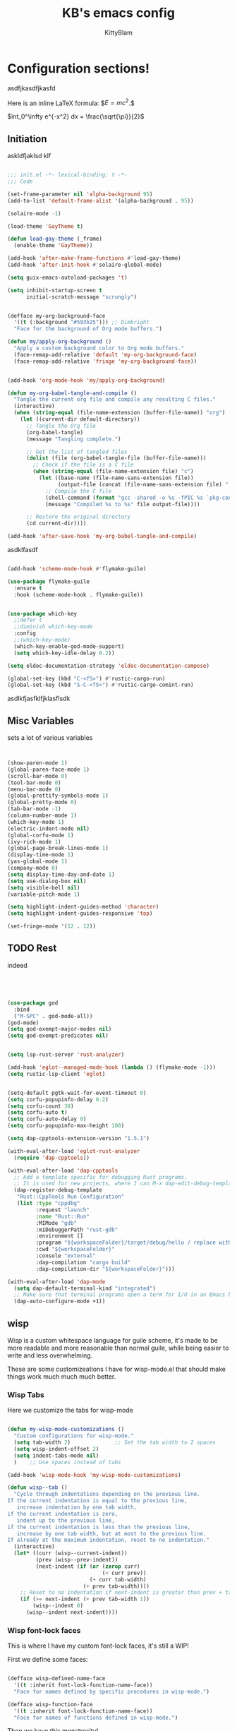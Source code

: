 #+title: KB's emacs config
#+author: KittyBlam
#+email: sky@beepycat.net
#+description: Literate emacs config!
#+startup: overview
# #+property: header-args :tangle "./out/init.el" :noweb yes :mkdirp yes


* Configuration sections!
asdfjkasdfjkasfd

Here is an inline LaTeX formula: $\( E = mc^2 \).$


$int_0^\infty e^{-x^2} dx = \frac{\sqrt{\pi}}{2}$

** Initiation

askldfjaklsd klf

#+begin_src emacs-lisp 

  ;;; init.el -*- lexical-binding: t -*-
  ;;; Code

  (set-frame-parameter nil 'alpha-background 95)
  (add-to-list 'default-frame-alist '(alpha-background . 95))

  (solaire-mode -1)

  (load-theme 'GayTheme t)

  (defun load-gay-theme (_frame)
    (enable-theme 'GayTheme))

  (add-hook 'after-make-frame-functions #'load-gay-theme)
  (add-hook 'after-init-hook #'solaire-global-mode)

  (setq guix-emacs-autoload-packages 't)

  (setq inhibit-startup-screen t
        initial-scratch-message "scrungly")


  (defface my-org-background-face
    '((t (:background "#593b25"))) ;; Dimbright
    "Face for the background of Org mode buffers.")

  (defun my/apply-org-background ()
    "Apply a custom background color to Org mode buffers."
    (face-remap-add-relative 'default 'my-org-background-face)
    (face-remap-add-relative 'fringe 'my-org-background-face))


  (add-hook 'org-mode-hook 'my/apply-org-background)

  (defun my-org-babel-tangle-and-compile ()
    "Tangle the current org file and compile any resulting C files."
    (interactive)
    (when (string-equal (file-name-extension (buffer-file-name)) "org")
      (let ((current-dir default-directory))
        ;; Tangle the Org file
        (org-babel-tangle)
        (message "Tangling complete.")
        
        ;; Get the list of tangled files
        (dolist (file (org-babel-tangle-file (buffer-file-name)))
          ;; Check if the file is a C file
          (when (string-equal (file-name-extension file) "c")
            (let ((base-name (file-name-sans-extension file))
                  (output-file (concat (file-name-sans-extension file) ".so")))
              ;; Compile the C file
              (shell-command (format "gcc -shared -o %s -fPIC %s `pkg-config --cflags --libs guile-3.0`" output-file file))
              (message "Compiled %s to %s" file output-file))))
        
        ;; Restore the original directory
        (cd current-dir))))

  (add-hook 'after-save-hook 'my-org-babel-tangle-and-compile)

#+end_src

asdklfasdf

#+begin_src emacs-lisp 

  (add-hook 'scheme-mode-hook #'flymake-guile)

  (use-package flymake-guile
    :ensure t
    :hook (scheme-mode-hook . flymake-guile))


  (use-package which-key
    ;;defer t
    ;;diminish which-key-mode
    :config
    ;;(which-key-mode)
    (which-key-enable-god-mode-support)
    (setq which-key-idle-delay 0.2))

  (setq eldoc-documentation-strategy 'eldoc-documentation-compose)

  (global-set-key (kbd "C-<f5>") #'rustic-cargo-run)
  (global-set-key (kbd "S-C-<f5>") #'rustic-cargo-comint-run)
  
#+end_src

asdlkfjasfklfjklasflsdk

** Misc Variables

sets a lot of various variables

#+begin_src emacs-lisp 


  (show-paren-mode 1)
  (global-paren-face-mode 1)
  (scroll-bar-mode 0)
  (tool-bar-mode 0)
  (menu-bar-mode 0)
  (global-prettify-symbols-mode 1)
  (global-pretty-mode 0)
  (tab-bar-mode -1)
  (column-number-mode 1)
  (which-key-mode 1)
  (electric-indent-mode nil)
  (global-corfu-mode 1)
  (ivy-rich-mode 1)
  (global-page-break-lines-mode 1)
  (display-time-mode 1)
  (yas-global-mode 1)
  (company-mode 0)
  (setq display-time-day-and-date 1)
  (setq use-dialog-box nil)
  (setq visible-bell nil)
  (variable-pitch-mode 1)

  (setq highlight-indent-guides-method 'character)
  (setq highlight-indent-guides-responsive 'top)

  (set-fringe-mode '(12 . 12))
  
#+end_src

** TODO Rest

indeed

#+begin_src emacs-lisp 




   (use-package god
     :bind
     ("M-SPC" . god-mode-all))
   (god-mode)
   (setq god-exempt-major-modes nil)
   (setq god-exempt-predicates nil)


   (setq lsp-rust-server 'rust-analyzer)

   (add-hook 'eglot--managed-mode-hook (lambda () (flymake-mode -1)))
   (setq rustic-lsp-client 'eglot)


   (setq-default pgtk-wait-for-event-timeout 0)
   (setq corfu-popupinfo-delay 0.2)
   (setq corfu-count 30)
   (setq corfu-auto t)
   (setq corfu-auto-delay 0)
   (setq corfu-popupinfo-max-height 100)

   (setq dap-cpptools-extension-version "1.5.1")

   (with-eval-after-load 'eglot-rust-analyzer
     (require 'dap-cpptools))

   (with-eval-after-load 'dap-cpptools
     ;; Add a template specific for debugging Rust programs.
     ;; It is used for new projects, where I can M-x dap-edit-debug-template
     (dap-register-debug-template
      "Rust::CppTools Run Configuration"
      (list :type "cppdbg"
            :request "launch"
            :name "Rust::Run"
            :MIMode "gdb"
            :miDebuggerPath "rust-gdb"
            :environment []
            :program "${workspaceFolder}/target/debug/hello / replace with binary"
            :cwd "${workspaceFolder}"
            :console "external"
            :dap-compilation "cargo build"
            :dap-compilation-dir "${workspaceFolder}")))

   (with-eval-after-load 'dap-mode
     (setq dap-default-terminal-kind "integrated")
     ;; Make sure that terminal programs open a term for I/O in an Emacs buffer
     (dap-auto-configure-mode +1))
#+end_src

** wisp

Wisp is a custom whitespace language for guile scheme, it's made to be more readable and more reasonable than normal guile, while being easier to write and less overwhelming.

These are some customizeations I have for wisp-mode.el that should make things work much much much better.

*** Wisp Tabs

Here we customize the tabs for wisp-mode

#+begin_src emacs-lisp 

  (defun my-wisp-mode-customizations ()
    "Custom configurations for wisp-mode."
    (setq tab-width 2)              ;; Set the tab width to 2 spaces
    (setq wisp-indent-offset 2)
    (setq indent-tabs-mode nil)
    )    ;; Use spaces instead of tabs

  (add-hook 'wisp-mode-hook 'my-wisp-mode-customizations)

  (defun wisp--tab ()
    "Cycle through indentations depending on the previous line.
  If the current indentation is equal to the previous line,
     increase indentation by one tab width,
  if the current indentation is zero,
     indent up to the previous line,
  if the current indentation is less than the previous line,
     increase by one tab width, but at most to the previous line.
  If already at the maximum indentation, reset to no indentation."
    (interactive)
    (let* ((curr (wisp--current-indent))
           (prev (wisp--prev-indent))
           (next-indent (if (or (zerop curr)
                                (< curr prev))
                            (+ curr tab-width)
                          (+ prev tab-width))))
      ;; Reset to no indentation if next-indent is greater than prev + tab-width
      (if (>= next-indent (+ prev tab-width 1))
          (wisp--indent 0)
        (wisp--indent next-indent))))
  
#+end_src

*** Wisp font-lock faces

This is where I have my custom font-lock faces, it's still a WIP!

First we define some faces:

#+begin_src emacs-lisp 

  (defface wisp-defined-name-face
    '((t :inherit font-lock-function-name-face))
    "Face for names defined by specific procedures in wisp-mode.")

  (defface wisp-function-face
    '((t :inherit font-lock-function-name-face))
    "Face for names of functions defined in wisp-mode.")
  
#+end_src

Then we have this monstrosity!

#+begin_src emacs-lisp 


  (with-eval-after-load 'wisp-mode
    (setq wisp-font-lock-keywords
          `((;; Initial hashbang

  	    (,(rx "#:init-keyword" (+ space)
                   (group "#:" (1+ (or alphanumeric "-" "_"))))
              (1 font-lock-constant-face))
  	   
             (,(rx bol "#!" (0+ any)) . font-lock-comment-face)
    	   ("#|\\(?:.\\|\n\\)*?|#" . font-lock-comment-face)
             (,(rx (any "{")) . font-lock-string-face)
    	   (,(rx (any "}")) . font-lock-string-face)
             (,(rx bow (or "define"
    			 "define*"
    			 "define-language"
    			 "define-syntax-rule"
    			 "use-modules"
    			 "define-record-type"
    			 "define-class"
    			 "define-method")
    		 eow) . font-lock-keyword-face)
    	   (,(rx "#:" (1+ (or alphanumeric "-" "_")))
              . font-lock-builtin-face)
             (, (rx "#" (or "t" "f")) . font-lock-constant-face)
             (,(rx "#\\" (1+ (not (any " ")))) . font-lock-constant-face)
    	   (,(rx symbol-start
                   (or (and (opt (or "+" "-"))
                            (1+ digit)
                            (opt "." (0+ digit))
                            (opt (or "e" "E") (opt (or "+" "-")) (1+ digit)))
                       (and "#" (or "b" "o" "d" "x") (1+ hex-digit)))
                   symbol-end)
              . font-lock-constant-face)	   
             (,(rx "'()") . font-lock-constant-face)
             (,(rx (or ":" ".")) . font-lock-keyword-face)
    	   (,(rx (group "<" (0+ (not (any ">"))) ">")) . font-lock-type-face)
             (,(rx bow (group "define") eow) (1 font-lock-keyword-face))
             (,(rx bow (group "define") (+ " ") (group (+ (not space))))
              (1 font-lock-keyword-face)
              (2 font-lock-function-name-face))

             (,(rx bow (group "define") (+ " ") "(" (group (+ (not ")"))) ")")
              (1 font-lock-keyword-face)
              (2 font-lock-function-name-face))
    	   ;; 
             (,(rx bow (group (or "define :"
    				"define-method :"
    				"define-syntax-rule\n"))
    		 (+ " ") (group (+ (not space))))
              (1 font-lock-keyword-face)
              (2 font-lock-function-name-face))
    	   ("^\\(?: *\\)[^ :][^ \t]*" . (0 font-lock-builtin-face append))
    	   ))))

  (provide 'wisp-font-lock-settings)
  
#+end_src

** asdfkl

#+begin_src emacs-lisp 


  (setq corfu-echo-delay '(0 . 0))			;(2.0 . 1.0)
  (setq corfu-echo-mode 1)

  (setq eldoc-idle-delay 0)			;0.5

  (use-package treemacs
    :ensure t)

  (setq treemacs-space-between-root-nodes nil)

  (treemacs-create-theme "GayTree"
    :icon-directory "/home/kitty/.emacs.d/icons"
    :config
    (progn
      (custom-set-faces
       `(treemacs-directory-face ((t (:foreground ,dimSuperb :family "Cozette Vector" :weight normal))))
       `(treemacs-root-face ((t (:foreground ,greenNormal :family "Unifont" :weight bold :height 120)))))
      
      ;; `(treemacs-root-face ((t (:foreground ,greenBlock :height 120 :family "Unifont" :weight bold)))))
      
      (treemacs-create-icon :file "root-open.png"     :extensions (root-open))
      (treemacs-create-icon :file "root-closed.png"   :extensions (root-closed))
      (treemacs-create-icon :file "dir-open.png"      :extensions (dir-open))
      (treemacs-create-icon :file "dir-closed.png"    :extensions (dir-closed))
      (treemacs-create-icon :file "emacs.png"         :extensions ("el" "elc"))
      (treemacs-create-icon :file "scheme.png"        :extensions ("scm"))
      (treemacs-create-icon :file "rust.png"          :extensions ("rs"))
      (treemacs-create-icon :file "c.png"             :extensions ("c"))
      (treemacs-create-icon :file "readme.png"        :extensions ("readme.md"))
      ;; (treemacs-create-icon :file "src-closed.png"    :extensions ("src-closed"))
      ;; (treemacs-create-icon :file "src-open.png"      :extensions ("src-open"))
      (treemacs-create-icon :file "tag-leaf.png"      :extensions (tag-leaf))
      (treemacs-create-icon :file "tag-open.png"      :extensions (tag-open))
      (treemacs-create-icon :file "tag-closed.png"      :extensions (tag-closed))
      (treemacs-create-icon :file "file.png"          :extensions (fallback))
      ;; (treemacs-create-icon :icon (all-the-icons-icon-for-file "yaml") :extensions ("yml" "yaml"))
      ))

  (add-hook 'treemacs-mode-hook (lambda () (treemacs-resize-icons 16)))

  (treemacs-load-theme "GayTree")

#+END_SRC

#+BEGIN_SRC elisp

  (setq minimap-window-location 'right)



  (font-lock-add-keywords 'scheme-mode
  			'(("define-syntax-rule" . font-lock-keyword-face)))

  (add-hook 'after-change-major-mode-hook 'variable-pitch-mode)
  
#+END_SRC

#+BEGIN_SRC elisp

  (global-set-key (kbd "C-S-p") #'ivy-yasnippet)

  (global-set-key (kbd "<backtab>") #'treemacs)
  (define-key treemacs-mode-map (kbd "<backtab>") #'treemacs)


  (global-set-key (kbd "C-x C-1") #'delete-other-windows)
  (global-set-key (kbd "C-p") #'goto-line)
  (global-set-key (kbd "C-2") #'split-window-below)
  (global-set-key (kbd "C-3") #'split-window-right)
  (global-set-key (kbd "C-0") #'delete-window)
  (global-set-key (kbd "C-o") #'other-window)
  (global-set-key (kbd "C-5") #'toggle-frame-split)


  (global-set-key (kbd "C-S-k") #'follow-scroll-down-window)
  (global-set-key (kbd "C-S-j") #'follow-scroll-up-window)


  (global-set-key (kbd "C-n") #'backward-char)
  (global-set-key (kbd "C-l") #'forward-char)


  (global-set-key (kbd "C-n") #'backward-char)
  (global-set-key (kbd "C-l") #'forward-char)

  (define-key god-local-mode-map (kbd "j") #'next-line)
  (global-set-key (kbd "C-j") #'next-line)

  (global-set-key (kbd "C-k") #'previous-logical-line)

  (define-key treemacs-mode-map (kbd "C-k") #'previous-logical-line)

  (global-set-key (kbd "M-k") #'backward-paragraph)
  (global-set-key (kbd "M-j") #'forward-paragraph)

  (global-set-key (kbd "M-l") #'sp-forward-symbol)
  (global-set-key (kbd "M-n") #'sp-backward-symbol)


  (global-set-key (kbd "C-(") #'paredit-wrap-sexp)


  (global-set-key (kbd "C-S-W") #'whitespace-mode)
  (global-set-key (kbd "C-u") #'counsel-find-file)

  (global-set-key (kbd "C-<tab>") #'completion-at-point)

  (global-set-key (kbd "C-S-u") #'counsel-unicode-char)
  (define-key god-local-mode-map (kbd "b") #'helm-buffers-list)

  (define-key god-local-mode-map (kbd "C-S-N") #'delete-backward-char)
  (define-key god-local-mode-map (kbd "`") #'sp-backward-delete-word)

  (define-key god-local-mode-map (kbd "M-S-n") #'mark-paragraph)
  (define-key god-local-mode-map (kbd "M-S-l") #'mark-sexp)
  (define-key god-local-mode-map (kbd "M-i") #'mark-sexp)

  (define-key god-local-mode-map (kbd "=") #'org-edit-src-code)
  (define-key god-local-mode-map (kbd "+") #'org-edit-src-exit)

  (define-key god-local-mode-map (kbd "z") #'set-mark-command)

  (define-key god-local-mode-map (kbd "SPC") #'counsel-M-x)

  (setq ivy-height 20)			;10
  (setq ivy-initial-inputs-alist nil)



  ;; (define-key god-local-mode-map (kbd "s") #'helm-occur)
  (define-key god-local-mode-map (kbd "s") #'swiper)

  (define-key god-local-mode-map (kbd "C-S-S") #'replace-regexp)

  (define-key god-local-mode-map (kbd "M-p") #'display-line-numbers-mode)

  (define-key god-local-mode-map (kbd "M-o") #'ace-window)

  (with-eval-after-load 'treemacs
    (define-key treemacs-mode-map [mouse-1] #'treemacs-single-click-expand-action))

  ;; (use-package geiser
  ;;   :ensure t)
  ;; (define-key scheme-mode-map (kbd "C-S-C") #'arei-evaluate-last-sexp)

  ;; (use-pack )

  (define-key lisp-mode-map (kbd "C-r") #'eval-region)
  ;; (define-key lisp-mode-map (kbd "C-r") #'eval-region)
  ;; (define-key scheme-mode-map (kbd "C-c C-r") #'arei-evaluate-region)
  (define-key god-local-mode-map (kbd "C-c C-r") #'arei-evaluate-region)


  (define-key god-local-mode-map (kbd "M-<left>") #'windmove-left)
  (define-key god-local-mode-map (kbd "M-<down>") #'windmove-down)
  (define-key god-local-mode-map (kbd "M-<up>") #'windmove-up)
  (define-key god-local-mode-map (kbd "M-<right>") #'windmove-right)

  (define-key god-local-mode-map (kbd "M-S-<left>") #'windmove-swap-states-left)
  (define-key god-local-mode-map (kbd "M-S-<down>") #'windmove-swap-states-down)
  (define-key god-local-mode-map (kbd "M-S-<up>") #'windmove-swap-states-up)
  (define-key god-local-mode-map (kbd "M-S-<right>") #'windmove-swap-states-right)



  (define-key god-local-mode-map (kbd "C-<f7>") #'magit-stage)
  (define-key god-local-mode-map (kbd "C-<f8>") #'magit-commit)
  (define-key god-local-mode-map (kbd "C-<f4>") #'magit)

#+END_SRC

#+BEGIN_SRC elisp


  (defun toggle-frame-split ()
    (interactive)
    (unless (= (length (window-list)) 2)
      (error "Can only toggle a frame split in two"))
    (let ((split-vertically-p (window-combined-p)))
      (delete-window) ; closes current window
      (if split-vertically-p
          (split-window-horizontally)
        (split-window-vertically))
      (switch-to-buffer nil)))




  (use-package org
    :config
    (setq org-ellipsis " ↴")
    (setq org-confirm-babel-evaluate nil)
    (org-babel-do-load-languages
     'org-babel-load-languages
     '((scheme . t)
       (wisp . t)
       (haskell . t)
       (forth . t)
       (fortran . t))))

  (use-package rainbow-delimiters
    :hook (rust-mode . rainbow-delimiters-mode))

  (add-hook 'c-mode-hook 'rainbow-delimiters-mode)

  (add-hook 'prog-mode-hook 'corfu-mode)
  (add-hook 'prog-mode-hook 'corfu-popupinfo-mode)
  ;; (add-hook 'prog-mode-hook 'smartparens-mode)

  ;; (setq org-modern-block-fringe 0)
  (setq olivetti-style 't)
  (setq olivetti-body-width 100)

  (setq org-todo-keywords
        '((sequence "PROJECT" "SUPPLY!" "TODO" "|" "DONE" "DELEGATED")))

  (use-package simple-modeline
    :config
    (simple-modeline-mode))

  (setq pubmed-scihub-url "https://sci-hub.ru/")

  (setq highlight-indent-guides-auto-enabled nil)


  (custom-set-variables
   ;; custom-set-variables was added by Custom.
   ;; If you edit it by hand, you could mess it up, so be careful.
   ;; Your init file should contain only one such instance.
   ;; If there is more than one, they won't work right.
   '(custom-safe-themes
     '(GayTheme
       default))
   '(package-selected-packages nil))

  (custom-set-faces
   ;; custom-set-faces was added by Custom.
   ;; If you edit it by hand, you could mess it up, so be careful.
   ;; Your init file should contain only one such instance.
   ;; If there is more than one, they won't work right.
   '(treemacs ((t (:background "#ffffff"))))
   '(treemacs-directory-face ((t (:foreground "#a8704f" :family "Cozette Vector"))))
   '(treemacs-root-face ((t (:foreground "#80b065" :height 120 :family "Cozette" :weight bold)))))
  
#+end_src

*** Org Modern Indent

#+begin_src emacs-lisp 

  (defgroup org-modern-indent nil
    "Org-modern style blocks which works with org-indent."
    :group 'org
    :prefix "org-modern-indent-")

  ;; Face for org-modern-indent line
  (defface org-modern-indent-bracket-line
    '((t (:inherit (org-meta-line) :weight light)))
    "Face for bracket line in org-modern-indent."
    :group 'faces)

  (defconst org-modern-indent-begin (propertize "╭" 'face 'org-modern-indent-bracket-line))
  (defconst org-modern-indent-guide (propertize "│" 'face 'org-modern-indent-bracket-line))
  (defconst org-modern-indent-end   (propertize "╰" 'face 'org-modern-indent-bracket-line))

  (defvar org-modern-indent-begin-re
    "\\([ \t]*\\)\\(#\\+\\)\\(?:begin\\|BEGIN\\)_\\S-")
  (defvar org-modern-indent--font-lock-keywords
    `((,(concat "^" org-modern-indent-begin-re)
       (0 (org-modern-indent--block-bracket)))))

  (defun org-modern-indent--block-bracket ()
    "Prettify blocks with in-text brackets.
  For use with `org-indent'.  Uses either in-text brackets, for
  auto-indented org text (with real spaces in the buffer, e.g. in
  plain lists), or `line-prefix' brackets, when the #+begin part of
  the block is flush left in the buffer."
    (save-excursion
      (goto-char (match-beginning 0))
      (if (= (length (match-string 1)) 0)
  	(org-modern-indent--block-bracket-flush)
        (org-modern-indent--block-bracket-indented)))
    nil)

  (defvar org-modern-indent--block-prefixes (make-hash-table :test 'eq))
  (defun org-modern-indent--block-bracket-prefix (prefix)
    "Return a vector of 3 prefix strings based on the length of the current PREFIX.
  The three returned prefixes include begin, guide, and end bracket
  indicators, and are cached by prefix length, for speed.
  Additionally, the original prefix string is included at the end
  of the returned vector.  If PREFIX is nil or empty, nil is
  returned."
    (unless (or (not prefix) (string-empty-p prefix))
      (let* ((l (length prefix)))
        (or (gethash l org-modern-indent--block-prefixes)
  	  (puthash l (cl-loop for type in '("begin" "guide" "end")
  			      for tstr = (symbol-value
  					  (intern (concat "org-modern-indent-" type)))
  			      with pstr = (substring prefix 0 -1)
  			      collect (concat pstr tstr) into prefix-brackets
  			      finally return (vconcat prefix-brackets (list prefix)))
  		   org-modern-indent--block-prefixes)))))

  (defun org-modern-indent--block-bracket-flush ()
    "Insert brackets for org blocks flush with the line prefix."
    (let* ((lpf (get-text-property (point) 'line-prefix))
  	 (beg (match-beginning 0))
  	 (pind (match-beginning 2))
  	 (vec (org-modern-indent--block-bracket-prefix lpf))
  	 (block-start (min (1+ (line-end-position)) (point-max))))
      (with-silent-modifications
        (put-text-property pind (1+ pind) 'org-modern-indent-block-type 'flush)
        (when vec
  	(add-text-properties beg block-start
  			     `( line-prefix ,(aref vec 0)
  				wrap-prefix ,(aref vec 1)))
  	(goto-char (match-end 0))
  	(when (re-search-forward "^[ \t]*#\\+\\(?:end\\|END\\)_" nil 'noerror)
  	  (let ((b (line-beginning-position))
  		(p (line-beginning-position 2)))
  	    (when (> b block-start)
  	      (add-text-properties block-start b
  				   `(line-prefix ,(aref vec 1) wrap-prefix ,(aref vec 1))))
  	    (add-text-properties b p
  				 `(line-prefix ,(aref vec 2) wrap-prefix ,(aref vec 3)))))))))

  (defun org-modern-indent--block-bracket-indented ()
    "Insert brackets on space-indented org blocks, e.g. within plain lists."
    (let* ((pf (get-text-property (point) 'line-prefix)) ; prefix from org-indent
  	 (pind (match-beginning 2))		       ; at the #
  	 (flush (eq (get-text-property pind 'org-modern-indent-block-type) 'flush))
  	 (indent (current-indentation)) ; space up to #+begin_
  	 (block-indent (+ (point) indent))
  	 (search (concat "^[[:blank:]]\\{" (number-to-string indent) "\\}"))
  	 (wrap (concat
  		(if pf (propertize (make-string (length pf) ?\s) 'face 'org-indent))
  		(if (> indent 1) (make-string (1- indent) ?\s))
  		org-modern-indent-guide))
  	 orig-prefix)
      (with-silent-modifications
        (when flush		  ; formerly this block was flush left
  	(when-let ((vec (org-modern-indent--block-bracket-prefix pf)))
  	  (setq pf (aref vec 3)	       ; for resetting prefix to saved
  		orig-prefix `(line-prefix ,pf))
  	  (add-text-properties (point) (min (line-beginning-position 2) (point-max))
  			       `(line-prefix ,pf wrap-prefix ,pf))) ; restore
  	(put-text-property pind (1+ pind) 'org-modern-indent-block-type 'indent))
        (put-text-property (point) block-indent 'face nil)
        (put-text-property (1- block-indent) block-indent
  			 'display org-modern-indent-begin)
        (while
  	  (progn
  	    (add-text-properties
               (point) (min (line-beginning-position 2) (point-max))
               `(wrap-prefix ,wrap ,@orig-prefix))
  	    (forward-line)
  	    (setq block-indent (+ (point) indent))
  	    (let ((lep (line-beginning-position 2)))
  	      (when (< block-indent lep)
  		(put-text-property (point) block-indent 'face nil))
  	      (cond
  	       ((eobp) nil)
  	       ((looking-at "^\\([ \t]*\\)#\\+\\(?:end\\|END\\)_")
  		(if (>= (length (match-string 1)) indent)
  		    (put-text-property (1- block-indent) block-indent
  				       'display org-modern-indent-end))
  		(when flush
  		  (add-text-properties
  		   (point) (min (line-beginning-position 2) (point-max))
  		   `(wrap-prefix ,pf ,@orig-prefix)))
  		nil)
  	       (t (if (and (<= block-indent lep) (looking-at-p search))
  		      (put-text-property (1- block-indent) block-indent
  					 'display org-modern-indent-guide))
  		  t))))))))

  (defvar-local org-modern-indent--init nil)
  (defun org-modern-indent--wait-and-refresh (buf)
    "Wait for org-indent to finish initializing BUF, then refresh."
    (if (or (not (bound-and-true-p org-indent-agentized-buffers))
  	  (not (memq buf org-indent-agentized-buffers)))
        (org-modern-indent--add-keywords buf)
      ;; still waiting
      (when (buffer-live-p buf)
        (with-current-buffer buf
  	(if org-modern-indent--init
  	    (let ((cnt (cl-incf (cadr org-modern-indent--init))))
  	      (if (> cnt 5)
  		  (user-error
  		   "org-modern-indent: Gave up waiting for %s to initialize"
  		   buf)
  		(timer-activate
  		 (timer-set-time (car org-modern-indent--init)
  				 (time-add (current-time) 0.2)))))
  	  (setq
  	   org-modern-indent--init
  	   (list (run-at-time 0.1 nil #'org-modern-indent--wait-and-refresh buf)
  		 1)))))))

  (defun org-modern-indent--add-keywords (buf)
    "Add keywords to buffer BUF and refresh.
  To be added to `org-indent-post-buffer-init-functions'."
    (when (buffer-live-p buf)	     ; org-capture buffers vanish fast
      (with-current-buffer buf
        (font-lock-add-keywords nil org-modern-indent--font-lock-keywords t)
        (font-lock-flush))))

  (defun org-modern-indent--refresh ()
    "Unfontify entire buffer and refresh line prefix."
    (with-silent-modifications
      (if org-indent-mode
  	(org-indent-refresh-maybe (point-min) (point-max) nil))
      (font-lock-flush)))

  (defun org-modern-indent--unfontify-wrap (fun)
    "Wrap FUN with extra font lock keywords."
    (lambda (beg end)
      (let* ((font-lock-extra-managed-props
  	    (append '(display invisible) font-lock-extra-managed-props)))
        (funcall fun beg end))))

  (defvar org-modern-indent--refresh-args nil)
  (defun org-modern-indent--store-refresh-args (args)
    "Store the arguments ARGS for `org-indent-add-properties'.
  To be added as :filter-args advice."
    (setq org-modern-indent--refresh-args args))

  (defun org-modern-indent--refresh-watch (fun beg end &rest r)
    "Watch for org-indent heading refreshes and rebuild prefixes as needed.
  FUN is the wrapped function `org-indent-refresh-maybe', and BEG,
  END, and R are its arguments."
    (let ((hmod org-indent-modified-headline-flag) p end2 is-flush)
      (apply fun beg end r)
      ;; Recover the args just passed to org-indent-add-properties
      (setq end2 (cadr org-modern-indent--refresh-args))
      (when (or hmod (/= end end2))
        (setq p (1- beg))
        (save-excursion
  	(while (< (setq p (next-single-property-change
  			   (1+ p) 'org-modern-indent-block-type nil end2))
  		  end2)
  	  (goto-char p)
  	  (setq is-flush
  		(eq (get-text-property p 'org-modern-indent-block-type) 'flush))
  	  (when (looking-at org-modern-indent-begin-re)
  	    (if is-flush
  		(org-modern-indent--block-bracket-flush)
  	      (org-modern-indent--block-bracket-indented))))))))

  ;;;###autoload
  (define-minor-mode org-modern-indent-mode
    "Org-modern-like block brackets within org-indent."
    :global nil
    :group 'org-modern-indent
    (if org-modern-indent-mode
        (progn
  	(advice-add 'org-indent-refresh-maybe :around
  		    #'org-modern-indent--refresh-watch)
  	(advice-add 'org-indent-add-properties :filter-args
  		    #'org-modern-indent--store-refresh-args)
  	(if (boundp 'org-indent-post-buffer-init-functions)
  	    (add-hook 'org-indent-post-buffer-init-functions
  		      #'org-modern-indent--add-keywords)
  	  ;; No hook available, use the less reliable method
  	  (org-modern-indent--wait-and-refresh (current-buffer))))
      ;; Disabling
      (advice-remove 'org-indent-refresh-maybe
  		   #'org-modern-indent--refresh-watch)
      (advice-remove 'org-indent-add-properties
  		   #'org-modern-indent--store-refresh-args)
      (font-lock-remove-keywords nil org-modern-indent--font-lock-keywords)
      (if (boundp 'org-indent-post-buffer-init-functions)
  	(remove-hook 'org-indent-post-buffer-init-functions
  		     #'org-modern-indent--add-keywords)
        (cancel-timer (car org-modern-indent--init))
        (setq org-modern-indent--init nil))
      (org-modern-indent--refresh)))

  (provide 'org-modern-indent)
  ;;; org-modern-indent.el ends here
    
#+end_src


#+begin_src emacs-lisp 

  (add-hook 'org-mode-hook 'org-modern-indent-mode)
  (add-hook 'org-mode-hook 'org-modern-mode)
  (add-hook 'org-mode-hook 'olivetti-mode)
  (add-hook 'org-mode-hook 'org-indent-mode)
  
#+end_src


